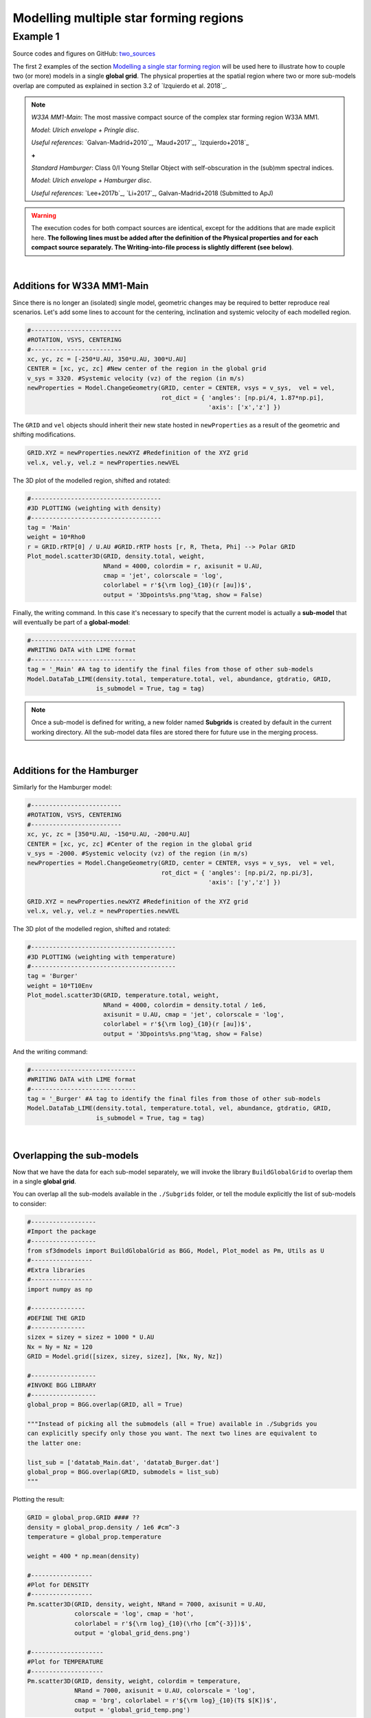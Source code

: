 Modelling multiple star forming regions
=======================================

Example 1
---------

Source codes and figures on GitHub: `two_sources <https://github.com/andizq/star-forming-regions/tree/master/examples/two_sources>`_

The first 2 examples of the section 
`Modelling a single star forming region <http://star-forming-regions.readthedocs.io/en/latest/single_source/single_source.html>`_ 
will be used here to illustrate how to couple two (or more) models in a single **global grid**. 
The physical properties at the spatial region where two or more sub-models overlap 
are computed as explained in section 3.2 of `Izquierdo et al. 2018`_.

.. note:: 
   `W33A MM1-Main`: The most massive compact source of the complex star forming region W33A MM1. 
   
   `Model`: *Ulrich envelope + Pringle disc*.

   `Useful references`: `Galvan-Madrid+2010`_, `Maud+2017`_, `Izquierdo+2018`_

   **+**
   
   `Standard Hamburger`: Class 0/I Young Stellar Object with self-obscuration in the (sub)mm spectral indices.
   
   `Model`: *Ulrich envelope + Hamburger disc*.

   `Useful references`: `Lee+2017b`_, `Li+2017`_, Galvan-Madrid+2018 (Submitted to ApJ)


.. warning:: The execution codes for both compact sources are identical, except for the additions that are made explicit here. 
   	     **The following lines must be added after the definition of the Physical properties 
	     and for each compact source separately. The Writing-into-file process is slightly different (see below)**.

|

Additions for W33A MM1-Main
^^^^^^^^^^^^^^^^^^^^^^^^^^^

Since there is no longer an (isolated) single model, geometric changes may be required to better reproduce real scenarios. 
Let's add some lines to account for the centering, inclination and systemic velocity of each modelled region.


.. code-block:: python

   #-------------------------
   #ROTATION, VSYS, CENTERING
   #-------------------------
   xc, yc, zc = [-250*U.AU, 350*U.AU, 300*U.AU]
   CENTER = [xc, yc, zc] #New center of the region in the global grid
   v_sys = 3320. #Systemic velocity (vz) of the region (in m/s)
   newProperties = Model.ChangeGeometry(GRID, center = CENTER, vsys = v_sys,  vel = vel,
					rot_dict = { 'angles': [np.pi/4, 1.87*np.pi], 
						     'axis': ['x','z'] })

The ``GRID`` and ``vel`` objects should inherit their new state hosted in 
``newProperties`` as a result of the geometric and shifting modifications. 

.. code-block:: python

   GRID.XYZ = newProperties.newXYZ #Redefinition of the XYZ grid
   vel.x, vel.y, vel.z = newProperties.newVEL

The 3D plot of the modelled region, shifted and rotated:

.. code-block:: python

   #------------------------------------
   #3D PLOTTING (weighting with density)
   #------------------------------------
   tag = 'Main'
   weight = 10*Rho0
   r = GRID.rRTP[0] / U.AU #GRID.rRTP hosts [r, R, Theta, Phi] --> Polar GRID
   Plot_model.scatter3D(GRID, density.total, weight, 
   			NRand = 4000, colordim = r, axisunit = U.AU, 
			cmap = 'jet', colorscale = 'log', 
			colorlabel = r'${\rm log}_{10}(r [au])$', 
			output = '3Dpoints%s.png'%tag, show = False)

.. image:: ../../examples/two_sources/3DpointsMain.png
   :width: 500
   :align: center


Finally, the writing command. In this case it's necessary to specify that the current 
model is actually a **sub-model** that will eventually be part of a **global-model**:

.. code-block:: python

   #-----------------------------
   #WRITING DATA with LIME format
   #-----------------------------
   tag = '_Main' #A tag to identify the final files from those of other sub-models
   Model.DataTab_LIME(density.total, temperature.total, vel, abundance, gtdratio, GRID,
		      is_submodel = True, tag = tag)


.. note:: Once a sub-model is defined for writing, a new folder named **Subgrids** 
   	  is created by default in the current working directory. 
   	  All the sub-model data files are stored there for future use in the merging process.

|

Additions for the Hamburger
^^^^^^^^^^^^^^^^^^^^^^^^^^^

Similarly for the Hamburger model:

.. code-block:: python

   #-------------------------
   #ROTATION, VSYS, CENTERING
   #-------------------------
   xc, yc, zc = [350*U.AU, -150*U.AU, -200*U.AU]
   CENTER = [xc, yc, zc] #Center of the region in the global grid
   v_sys = -2000. #Systemic velocity (vz) of the region (in m/s)
   newProperties = Model.ChangeGeometry(GRID, center = CENTER, vsys = v_sys,  vel = vel,
					rot_dict = { 'angles': [np.pi/2, np.pi/3], 
						     'axis': ['y','z'] })

   GRID.XYZ = newProperties.newXYZ #Redefinition of the XYZ grid
   vel.x, vel.y, vel.z = newProperties.newVEL


The 3D plot of the modelled region, shifted and rotated:

.. code-block:: python

   #----------------------------------------
   #3D PLOTTING (weighting with temperature)
   #----------------------------------------
   tag = 'Burger'
   weight = 10*T10Env
   Plot_model.scatter3D(GRID, temperature.total, weight, 
   			NRand = 4000, colordim = density.total / 1e6, 
			axisunit = U.AU, cmap = 'jet', colorscale = 'log', 
			colorlabel = r'${\rm log}_{10}(r [au])$', 
			output = '3Dpoints%s.png'%tag, show = False)

.. image:: ../../examples/two_sources/3DpointsBurger.png
   :width: 500
   :align: center


And the writing command:

.. code-block:: python

   #-----------------------------
   #WRITING DATA with LIME format
   #-----------------------------
   tag = '_Burger' #A tag to identify the final files from those of other sub-models
   Model.DataTab_LIME(density.total, temperature.total, vel, abundance, gtdratio, GRID,
		      is_submodel = True, tag = tag)

|

Overlapping the sub-models
^^^^^^^^^^^^^^^^^^^^^^^^^^

Now that we have the data for each sub-model separately, we will invoke 
the library ``BuildGlobalGrid`` to overlap them in a single **global grid**.

You can overlap all the sub-models available in the ``./Subgrids`` folder, 
or tell the module explicitly the list of sub-models to consider:

.. code-block:: python

   #------------------
   #Import the package
   #------------------
   from sf3dmodels import BuildGlobalGrid as BGG, Model, Plot_model as Pm, Utils as U 
   #-----------------
   #Extra libraries
   #-----------------
   import numpy as np

   #---------------
   #DEFINE THE GRID
   #---------------
   sizex = sizey = sizez = 1000 * U.AU
   Nx = Ny = Nz = 120
   GRID = Model.grid([sizex, sizey, sizez], [Nx, Ny, Nz])

   #------------------
   #INVOKE BGG LIBRARY
   #------------------
   global_prop = BGG.overlap(GRID, all = True)

   """Instead of picking all the submodels (all = True) available in ./Subgrids you 
   can explicitly specify only those you want. The next two lines are equivalent to 
   the latter one:
   
   list_sub = ['datatab_Main.dat', 'datatab_Burger.dat']
   global_prop = BGG.overlap(GRID, submodels = list_sub)
   """

Plotting the result:

.. code-block:: python

   GRID = global_prop.GRID #### ?? 
   density = global_prop.density / 1e6 #cm^-3
   temperature = global_prop.temperature

   weight = 400 * np.mean(density)

   #-----------------
   #Plot for DENSITY
   #-----------------
   Pm.scatter3D(GRID, density, weight, NRand = 7000, axisunit = U.AU, 
   		colorscale = 'log', cmap = 'hot',
		colorlabel = r'${\rm log}_{10}(\rho [cm^{-3}])$', 
		output = 'global_grid_dens.png')

   #--------------------
   #Plot for TEMPERATURE
   #--------------------
   Pm.scatter3D(GRID, density, weight, colordim = temperature, 
   		NRand = 7000, axisunit = U.AU, colorscale = 'log',
		cmap = 'brg', colorlabel = r'${\rm log}_{10}(T$ $[K])$', 
		output = 'global_grid_temp.png')



.. image:: ../../examples/two_sources/global_grid_dens.png
   :width: 49.5%


.. image:: ../../examples/two_sources/global_grid_temp.png
   :width: 49.5%
